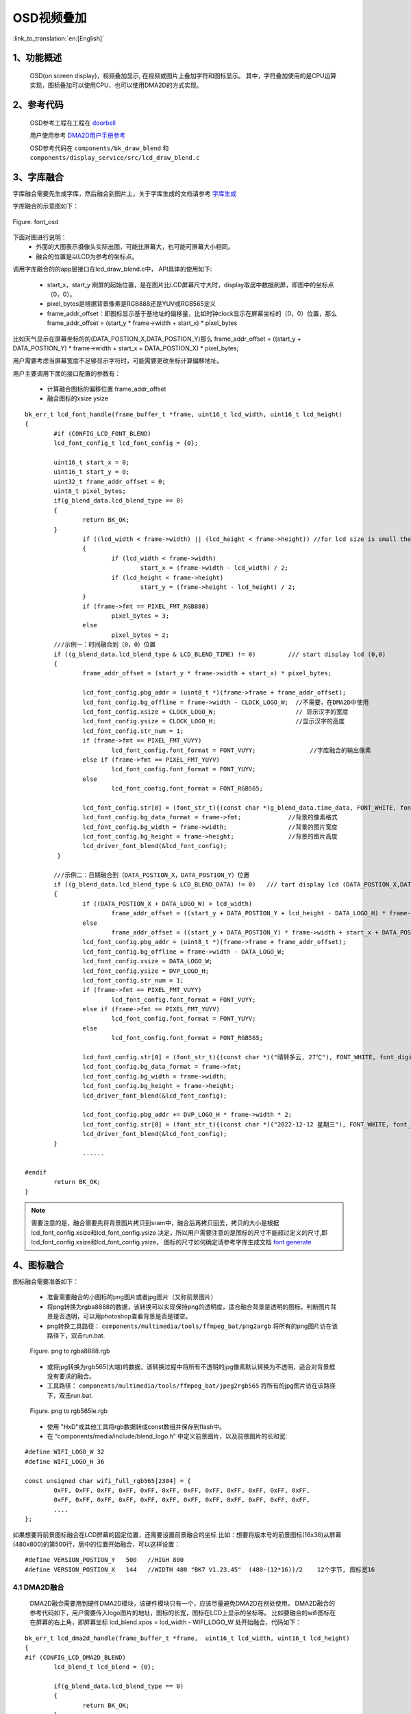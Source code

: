 OSD视频叠加
=================================


:link_to_translation:`en:[English]`


1、功能概述
--------------------

	OSD(on screen display)，视频叠加显示, 在视频或图片上叠加字符和图标显示。
	其中，字符叠加使用的是CPU运算实现，图标叠加可以使用CPU，也可以使用DMA2D的方式实现。

2、参考代码
--------------------

	OSD参考工程在工程在 `doorbell <../../projects_work/media/doorbell/index.html>`_

	用户使用参考 `DMA2D用户手册参考 <../../display/dma2d_user_guide/dma2d_user_guide.html>`_

	OSD参考代码在 ``components/bk_draw_blend`` 和 ``components/display_service/src/lcd_draw_blend.c``


3、字库融合
--------------------

字库融合需要先生成字库，然后融合到图片上，关于字库生成的文档请参考 `字库生成 <font_generate.html>`_

字库融合的示意图如下：

.. figure:: ../../../../common/_static/osd/font_osd.png
	:align: center
	:figclass: align-center

	Figure. font_osd

下面对图进行说明：
	 - 外面的大图表示摄像头实际出图，可能比屏幕大，也可能可屏幕大小相同。

	 - 融合的位置是以LCD为参考的坐标点。

调用字库融合的的app层接口在lcd_draw_blend.c中， API具体的使用如下:

 - start_x，start_y 刷屏的起始位置，是在图片比LCD屏幕尺寸大时，display取居中数据刷屏，即图中的坐标点（0，0）。
 - pixel_bytes是根据背景像素是RGB888还是YUV或RGB565定义
 - frame_addr_offset：即图标显示基于基地址的偏移量，比如时钟clock显示在屏幕坐标的（0，0）位置，那么frame_addr_offset = (start_y * frame->width + start_x) * pixel_bytes

比如天气显示在屏幕坐标的的(DATA_POSTION_X,DATA_POSTION_Y)那么 frame_addr_offset = ((start_y + DATA_POSTION_Y) * frame->width + start_x + DATA_POSTION_X) * pixel_bytes;

用户需要考虑当屏幕宽度不足够显示字符时，可能需要更改坐标计算偏移地址。

用户主要调用下面的接口配置的参数有：

	 - 计算融合图标的偏移位置 frame_addr_offset
	 - 融合图标的xsize ysize


::

	bk_err_t lcd_font_handle(frame_buffer_t *frame, uint16_t lcd_width, uint16_t lcd_height)
	{
		#if (CONFIG_LCD_FONT_BLEND)
		lcd_font_config_t lcd_font_config = {0};

		uint16_t start_x = 0;
		uint16_t start_y = 0;
		uint32_t frame_addr_offset = 0;
		uint8_t pixel_bytes;
		if(g_blend_data.lcd_blend_type == 0)
		{
			return BK_OK;
		}
			if ((lcd_width < frame->width) || (lcd_height < frame->height)) //for lcd size is small then frame image size
			{
				if (lcd_width < frame->width)
					start_x = (frame->width - lcd_width) / 2;
				if (lcd_height < frame->height)
					start_y = (frame->height - lcd_height) / 2;
			}
			if (frame->fmt == PIXEL_FMT_RGB888)
				pixel_bytes = 3;
			else
				pixel_bytes = 2;  
		///示例一：时间融合到（0，0）位置
		if ((g_blend_data.lcd_blend_type & LCD_BLEND_TIME) != 0)         /// start display lcd (0,0)
		{
			frame_addr_offset = (start_y * frame->width + start_x) * pixel_bytes;

			lcd_font_config.pbg_addr = (uint8_t *)(frame->frame + frame_addr_offset);
			lcd_font_config.bg_offline = frame->width - CLOCK_LOGO_W;  //不需要，在DMA2D中使用
			lcd_font_config.xsize = CLOCK_LOGO_W;                      // 显示汉字的宽度
			lcd_font_config.ysize = CLOCK_LOGO_H;                      //显示汉字的高度
			lcd_font_config.str_num = 1;
			if (frame->fmt == PIXEL_FMT_VUYY)
				lcd_font_config.font_format = FONT_VUYY;               //字库融合的输出像素
			else if (frame->fmt == PIXEL_FMT_YUYV)
				lcd_font_config.font_format = FONT_YUYV;
			else
				lcd_font_config.font_format = FONT_RGB565;

			lcd_font_config.str[0] = (font_str_t){(const char *)g_blend_data.time_data, FONT_WHITE, font_digit_Roboto53, 0,0};
			lcd_font_config.bg_data_format = frame->fmt;             //背景的像素格式
			lcd_font_config.bg_width = frame->width;                 //背景的图片宽度
			lcd_font_config.bg_height = frame->height;               //背景的图片高度
			lcd_driver_font_blend(&lcd_font_config);
		 }

		///示例二：日期融合到（DATA_POSTION_X，DATA_POSTION_Y）位置
		if ((g_blend_data.lcd_blend_type & LCD_BLEND_DATA) != 0)   /// tart display lcd (DATA_POSTION_X,DATA_POSTION_Y)
		{
			if ((DATA_POSTION_X + DATA_LOGO_W) > lcd_width)
				frame_addr_offset = ((start_y + DATA_POSTION_Y + lcd_height - DATA_LOGO_H) * frame->width + start_x) * pixel_bytes;
			else
				frame_addr_offset = ((start_y + DATA_POSTION_Y) * frame->width + start_x + DATA_POSTION_X) * pixel_bytes;
			lcd_font_config.pbg_addr = (uint8_t *)(frame->frame + frame_addr_offset);
			lcd_font_config.bg_offline = frame->width - DATA_LOGO_W;
			lcd_font_config.xsize = DATA_LOGO_W;
			lcd_font_config.ysize = DVP_LOGO_H;
			lcd_font_config.str_num = 1;
			if (frame->fmt == PIXEL_FMT_VUYY)
				lcd_font_config.font_format = FONT_VUYY;
			else if (frame->fmt == PIXEL_FMT_YUYV)
				lcd_font_config.font_format = FONT_YUYV;
			else
				lcd_font_config.font_format = FONT_RGB565;

			lcd_font_config.str[0] = (font_str_t){(const char *)("晴转多云, 27℃"), FONT_WHITE, font_digit_black24, 0, 2};
			lcd_font_config.bg_data_format = frame->fmt;
			lcd_font_config.bg_width = frame->width;
			lcd_font_config.bg_height = frame->height;
			lcd_driver_font_blend(&lcd_font_config);

			lcd_font_config.pbg_addr += DVP_LOGO_H * frame->width * 2;
			lcd_font_config.str[0] = (font_str_t){(const char *)("2022-12-12 星期三"), FONT_WHITE, font_digit_black24, 0, 0};
			lcd_driver_font_blend(&lcd_font_config);
		}
			......
			
	#endif
		return BK_OK;
	}


.. note::

	需要注意的是，融合需要先将背景图片拷贝到sram中，融合后再拷贝回去，拷贝的大小是根据 lcd_font_config.xsize和lcd_font_config.ysize
	决定，所以用户需要注意的是图标的尺寸不能超过定义的尺寸,即lcd_font_config.xsize和lcd_font_config.ysize，
	图标的尺寸如何确定请参考字库生成文档 `font generate <../osd/font_generate.html>`_


4、图标融合
---------------------

图标融合需要准备如下：

 -  准备需要融合的小图标的png图片或者jpg图片（又称前景图片）
 -  将png转换为rgba8888的数据，该转换可以实现保持png的透明度，适合融合背景是透明的图标。判断图片背景是否透明，可以用photoshop查看背景是否是镂空。

 - png转换工具路径： ``components/multimedia/tools/ffmpeg_bat/png2argb`` 将所有的png图片访在该路径下，双击run.bat.

 .. figure:: ../../../../common/_static/png2rgba.png
    :align: center
    :alt: RealtimeVideo_app
    :figclass: align-center

    Figure. png to rgba8888.rgb

 - 或将jpg转换为rgb565(大端)的数据，该转换过程中将所有不透明的jpg像素默认转换为不透明，适合对背景框没有要求的融合。
 
 - 工具路径： ``components/multimedia/tools/ffmpeg_bat/jpeg2rgb565`` 将所有的jpg图片访在该路径下，双击run.bat.

 .. figure:: ../../../../common/_static/jpg2rgb565.png
    :align: center
    :alt: RealtimeVideo_app
    :figclass: align-center

    Figure. png to rgb565le.rgb

 - 使用 "HxD"或其他工具将rgb数据转成const数组并保存到flash中。
 - 在 “components/media/include/blend_logo.h” 中定义前景图片，以及前景图片的长和宽:

::

	#define WIFI_LOGO_W 32
	#define WIFI_LOGO_H 36

	const unsigned char wifi_full_rgb565[2304] = {
		0xFF, 0xFF, 0xFF, 0xFF, 0xFF, 0xFF, 0xFF, 0xFF, 0xFF, 0xFF, 0xFF, 0xFF,
		0xFF, 0xFF, 0xFF, 0xFF, 0xFF, 0xFF, 0xFF, 0xFF, 0xFF, 0xFF, 0xFF, 0xFF,
		....
	};

如果想要将前景图标融合在LCD屏幕的固定位置，还需要设置前景融合的坐标
比如：想要将版本号的前景图标(16x36)从屏幕(480x800)的第500行，居中的位置开始融合，可以这样设置：

::

	#define VERSION_POSTION_Y   500   //HIGH 800
	#define VERSION_POSTION_X   144   //WIDTH 480 "BK7 V1.23.45"  (480-(12*16))/2    12个字节, 图标宽16


4.1 DMA2D融合
*****************************

	DMA2D融合需要用到硬件DMA2D模块，该硬件模块只有一个，应该尽量避免DMA2D在别处使用。
	DMA2D融合的参考代码如下，用户需要传入logo图片的地址，图标的长宽，图标在LCD上显示的坐标等。
	比如要融合的wifi图标在在屏幕的右上角，即屏幕坐标 lcd_blend.xpos = lcd_width - WIFI_LOGO_W 处开始融合，代码如下：

::

	bk_err_t lcd_dma2d_handle(frame_buffer_t *frame,  uint16_t lcd_width, uint16_t lcd_height)
	{
	#if (CONFIG_LCD_DMA2D_BLEND)
		lcd_blend_t lcd_blend = {0};

		if(g_blend_data.lcd_blend_type == 0)
		{
			return BK_OK;
		}
		if ((g_blend_data.lcd_blend_type & LCD_BLEND_WIFI) != 0)      /// start display lcd (xpos,ypos)
		{
			if(g_blend_data.wifi_data > WIFI_LEVEL_MAX - 1)
				return BK_FAIL;
			lcd_blend.pfg_addr = (uint8_t *)wifi_logo[g_blend_data.wifi_data];
			lcd_blend.pbg_addr = (uint8_t *)(frame->frame);
			lcd_blend.xsize = WIFI_LOGO_W;               //logo width
			lcd_blend.ysize = WIFI_LOGO_H;               //logo height
			lcd_blend.xpos = lcd_width - WIFI_LOGO_W;   
			lcd_blend.ypos = WIFI_LOGO_YPOS;
			lcd_blend.fg_alpha_value = FG_ALPHA;
			lcd_blend.fg_data_format = ARGB8888;
			lcd_blend.bg_data_format = frame->fmt;
			lcd_blend.bg_width = frame->width;
			lcd_blend.bg_height = frame->height;
			lcd_blend.lcd_width = lcd_width;
			lcd_blend.lcd_height = lcd_height;
			lcd_dma2d_driver_blend(&lcd_blend);
		}
	#endif
	return BK_OK;
	}

4.2 CPU融合
**************************

CPU融合主要是将ARGB8888和yuv数据通过CPU计算叠加到背景图片中
CPU融合的代码如下：

::

	bk_err_t lcd_font_handle(frame_buffer_t *frame, uint16_t lcd_width, uint16_t lcd_height)
	{
		 ...........
		 
		if ((g_blend_data.lcd_blend_type & LCD_BLEND_WIFI) != 0)      /// start display lcd (lcd_width,0)
		{
			lcd_blend_t lcd_blend = {0};
			LOGD("lcd wifi blend level =%d \n", g_blend_data.wifi_data);
			frame_addr_offset = (start_y * frame->width + start_x + (lcd_width - WIFI_LOGO_W)) * pixel_bytes;

			lcd_blend.pfg_addr = (uint8_t *)wifi_logo[g_blend_data.wifi_data];
			lcd_blend.pbg_addr = (uint8_t *)(frame->frame + frame_addr_offset);
			lcd_blend.fg_offline = 0;
			lcd_blend.bg_offline = frame->width - WIFI_LOGO_W;
			lcd_blend.xsize = WIFI_LOGO_W;
			lcd_blend.ysize = WIFI_LOGO_H;
			lcd_blend.fg_alpha_value = FG_ALPHA;
			lcd_blend.fg_data_format = ARGB8888;
			lcd_blend.bg_data_format = frame->fmt;
			lcd_blend.bg_width = frame->width;
			lcd_blend.bg_height = frame->height;
			lcd_driver_blend(&lcd_blend);
		}
		
		.........
		
		return BK_OK;
	}

5. 注意事项
---------------------------------

.. attention::

	对于CPU进行图片小图标融合，背景数据为YUV数据（一般为解码后的YUV数据），软件实现是将融合坐标点处的背景拷贝出来，拷贝的大小和小图标size一样,将拷贝的数据暂存在blend_addr1内存中，
	然后直接将ARGB8888的小图标数据和背景融合到该地址blend_addr1中，如果小图标还需要额外的旋转，则需要增加一块相同内存大小的内存blend_addr2。
	如果不需要小图标的旋转，则只需要一块内存即可，该内存的大小应大于小图标的大小。
	
	
	blend_addr1 和 blend_addr2 内存的申请在 “components/bk_draw_blend/draw_blend.c" 的API: bk_err_t lcd_blend_malloc_buffer(void)中，
	用户可以根据需要修改该内存的大小，如果不需要blend_addr2 可以不申请。
	
	即:

	::
	
		lcd_blend.xsize = WIFI_LOGO_W;
		lcd_blend.ysize = WIFI_LOGO_H;
	
		需要保证 WIFI_LOGO_W * WIFI_LOGO_H * 2 < blend_addr1

	其中 lcd_blend_malloc_buffer中的实现如下：

	::
	
		blend_addr1 = (uint8_t *)os_malloc(LCD_BLEND_MALLOC_SIZE);
		blend_addr2 = (uint8_t *)os_malloc(LCD_BLEND_MALLOC_RG4B_SIZE);


.. attention::

	对于CPU进行字库小图标融合，背景数据为YUV（一般为解码后的YUV数据）或RGB565数据，软件实现是直接将汉字画到背景YUV/RGB565数据中，所以需要将背景中的YUV数据拷贝到blend_addr1中，
	如果不需要小图标的旋转，即不需要申请blend_addr2,只需要保证：

	::
	
		lcd_font_config.xsize = CLOCK_LOGO_W;
		lcd_font_config.ysize = CLOCK_LOGO_H;
		
		CLOCK_LOGO_W * CLOCK_LOGO_H * 2 < blend_addr1



.. attention::

	对于DMA2D硬件融合，是硬件直接将前景图片融合到背景的指定坐标点，不需要申请额外的内存，背景数据格式可以为YUV/RGB565/RGB888，前景为ARGB8888，还可以设置前景的透明度。所以，
	对于图标的融合使用优先选择硬件DMA2D，但是由于DMA2D在doorbell工程中（按行解码旋转模式）作为拷贝数据已经使用，所以工程中默认使用CPU融合。